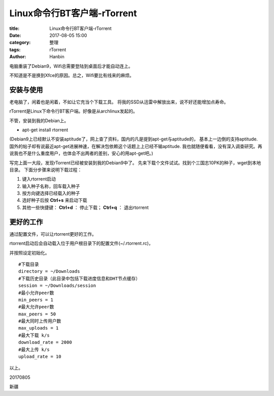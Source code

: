 Linux命令行BT客户端-rTorrent
####################################

:title: Linux命令行BT客户端-rTorrent
:date: 2017-08-05 15:00
:category: 整理
:tags: rTorrent
:author: Hanbin


电脑重装了Debian9，Wifi总需要登陆到桌面后才能自动连上。

不知道是不是换到Xfce的原因。总之，Wifi要比有线来的麻烦。

安装与使用
-----------

老电脑了，闲着也是闲着，不如让它充当个下载工具。
将我的SSD从迅雷中解放出来，说不好还能增加点寿命。

rTorrent是Linux下命令行BT客户端。好像是从archlinux发起的。

不管，安装到我的Debian上。

* apt-get install rtorrent

(Debian9上已经默认不安装aptitude了，网上查了资料，国内的凡是提到apt-get与aptitude的，
基本上一边倒的支持aptitude. 国外的帖子却有说最近apt-get进展神速，在解决包依赖这个话题上上已经不输aptitude.
我也就随便看看，没有深入调查研究。再说我也不是什么重度用户，也体会不出两者的差别，安心的用apt-get吧。)

写完上面一大段，发现rTorrent已经被安装到我的Debian9中了。
先来下载个文件试试。找到个三国志10PK的种子，wget到本地目录。
下面分步骤来说明下载过程：

1. 键入rtorrent启动

2. 输入种子名称，回车载入种子

3. 按方向键选择已经载入的种子

4. 选好种子后按 **Ctrl+s** 来启动下载

5. 其他一些快捷键： **Ctrl+d** ： 停止下载； **Ctrl+q** ： 退出rtorrent


更好的工作
-----------

通过配置文件，可以让rtorrent更好的工作。

rtorrent启动后会自动载入位于用户根目录下的配置文件(~/.rtorrent.rc)，

并按照设定初始化。

::

    #下载目录 
    directory = ~/Downloads
    #下载历史目录（此目录中包括下载进度信息和DHT节点缓存）
    session = ~/Downloads/session
    #最小允许peer数
    min_peers = 1
    #最大允许peer数
    max_peers = 50
    #最大同时上传用户数
    max_uploads = 1
    #最大下载 k/s
    download_rate = 2000
    #最大上传 k/s
    upload_rate = 10


以上。

20170805

新疆
